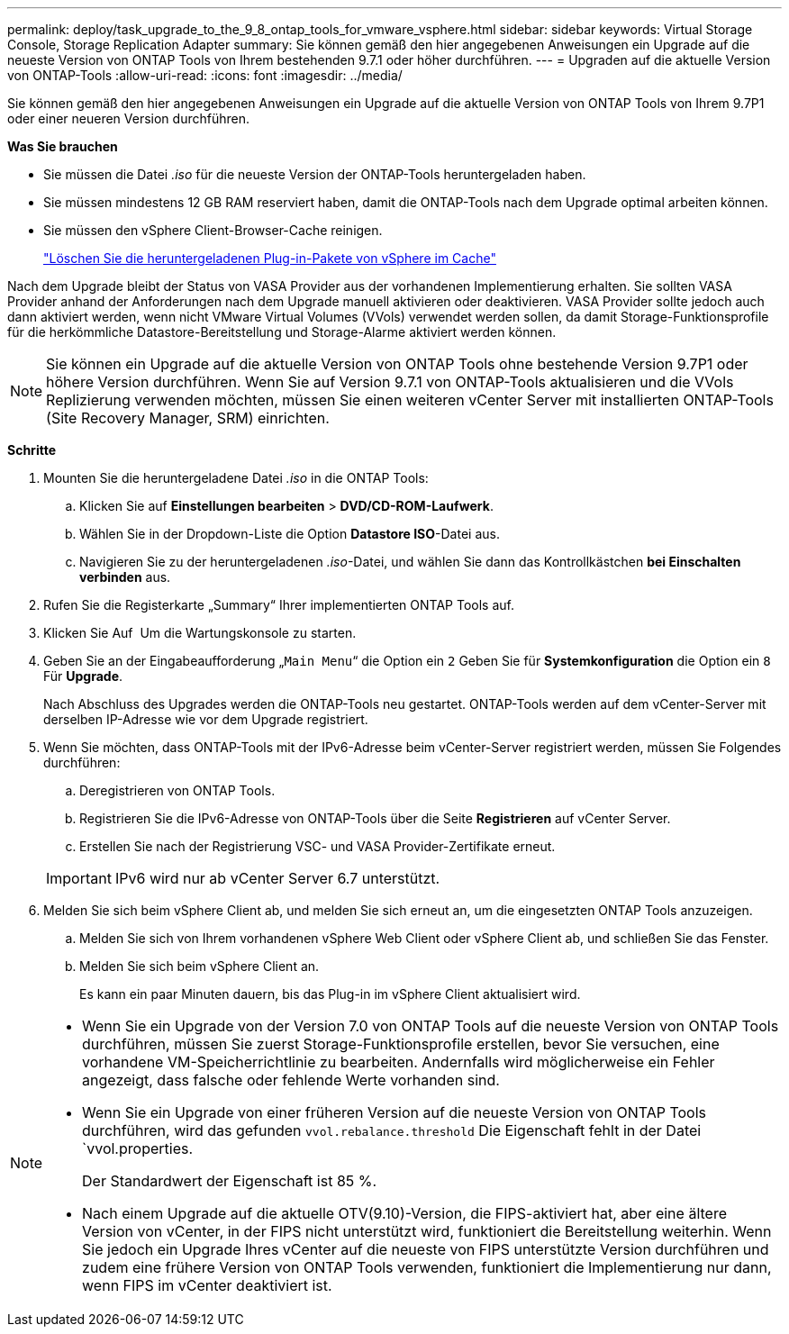---
permalink: deploy/task_upgrade_to_the_9_8_ontap_tools_for_vmware_vsphere.html 
sidebar: sidebar 
keywords: Virtual Storage Console, Storage Replication Adapter 
summary: Sie können gemäß den hier angegebenen Anweisungen ein Upgrade auf die neueste Version von ONTAP Tools von Ihrem bestehenden 9.7.1 oder höher durchführen. 
---
= Upgraden auf die aktuelle Version von ONTAP-Tools
:allow-uri-read: 
:icons: font
:imagesdir: ../media/


[role="lead"]
Sie können gemäß den hier angegebenen Anweisungen ein Upgrade auf die aktuelle Version von ONTAP Tools von Ihrem 9.7P1 oder einer neueren Version durchführen.

*Was Sie brauchen*

* Sie müssen die Datei _.iso_ für die neueste Version der ONTAP-Tools heruntergeladen haben.
* Sie müssen mindestens 12 GB RAM reserviert haben, damit die ONTAP-Tools nach dem Upgrade optimal arbeiten können.
* Sie müssen den vSphere Client-Browser-Cache reinigen.
+
link:../deploy/task_clean_the_vsphere_cached_downloaded_plug_in_packages.html["Löschen Sie die heruntergeladenen Plug-in-Pakete von vSphere im Cache"]



Nach dem Upgrade bleibt der Status von VASA Provider aus der vorhandenen Implementierung erhalten. Sie sollten VASA Provider anhand der Anforderungen nach dem Upgrade manuell aktivieren oder deaktivieren. VASA Provider sollte jedoch auch dann aktiviert werden, wenn nicht VMware Virtual Volumes (VVols) verwendet werden sollen, da damit Storage-Funktionsprofile für die herkömmliche Datastore-Bereitstellung und Storage-Alarme aktiviert werden können.


NOTE: Sie können ein Upgrade auf die aktuelle Version von ONTAP Tools ohne bestehende Version 9.7P1 oder höhere Version durchführen. Wenn Sie auf Version 9.7.1 von ONTAP-Tools aktualisieren und die VVols Replizierung verwenden möchten, müssen Sie einen weiteren vCenter Server mit installierten ONTAP-Tools (Site Recovery Manager, SRM) einrichten.

*Schritte*

. Mounten Sie die heruntergeladene Datei _.iso_ in die ONTAP Tools:
+
.. Klicken Sie auf *Einstellungen bearbeiten* > *DVD/CD-ROM-Laufwerk*.
.. Wählen Sie in der Dropdown-Liste die Option *Datastore ISO*-Datei aus.
.. Navigieren Sie zu der heruntergeladenen _.iso_-Datei, und wählen Sie dann das Kontrollkästchen *bei Einschalten verbinden* aus.


. Rufen Sie die Registerkarte „Summary“ Ihrer implementierten ONTAP Tools auf.
. Klicken Sie Auf *image:../media/launch_maintenance_console.gif[""]* Um die Wartungskonsole zu starten.
. Geben Sie an der Eingabeaufforderung „`Main Menu`“ die Option ein `2` Geben Sie für *Systemkonfiguration* die Option ein `8` Für *Upgrade*.
+
Nach Abschluss des Upgrades werden die ONTAP-Tools neu gestartet. ONTAP-Tools werden auf dem vCenter-Server mit derselben IP-Adresse wie vor dem Upgrade registriert.

. Wenn Sie möchten, dass ONTAP-Tools mit der IPv6-Adresse beim vCenter-Server registriert werden, müssen Sie Folgendes durchführen:
+
.. Deregistrieren von ONTAP Tools.
.. Registrieren Sie die IPv6-Adresse von ONTAP-Tools über die Seite *Registrieren* auf vCenter Server.
.. Erstellen Sie nach der Registrierung VSC- und VASA Provider-Zertifikate erneut.


+

IMPORTANT: IPv6 wird nur ab vCenter Server 6.7 unterstützt.

. Melden Sie sich beim vSphere Client ab, und melden Sie sich erneut an, um die eingesetzten ONTAP Tools anzuzeigen.
+
.. Melden Sie sich von Ihrem vorhandenen vSphere Web Client oder vSphere Client ab, und schließen Sie das Fenster.
.. Melden Sie sich beim vSphere Client an.
+
Es kann ein paar Minuten dauern, bis das Plug-in im vSphere Client aktualisiert wird.





[NOTE]
====
* Wenn Sie ein Upgrade von der Version 7.0 von ONTAP Tools auf die neueste Version von ONTAP Tools durchführen, müssen Sie zuerst Storage-Funktionsprofile erstellen, bevor Sie versuchen, eine vorhandene VM-Speicherrichtlinie zu bearbeiten. Andernfalls wird möglicherweise ein Fehler angezeigt, dass falsche oder fehlende Werte vorhanden sind.
* Wenn Sie ein Upgrade von einer früheren Version auf die neueste Version von ONTAP Tools durchführen, wird das gefunden `vvol.rebalance.threshold` Die Eigenschaft fehlt in der Datei `vvol.properties.
+
Der Standardwert der Eigenschaft ist 85 %.

* Nach einem Upgrade auf die aktuelle OTV(9.10)-Version, die FIPS-aktiviert hat, aber eine ältere Version von vCenter, in der FIPS nicht unterstützt wird, funktioniert die Bereitstellung weiterhin. Wenn Sie jedoch ein Upgrade Ihres vCenter auf die neueste von FIPS unterstützte Version durchführen und zudem eine frühere Version von ONTAP Tools verwenden, funktioniert die Implementierung nur dann, wenn FIPS im vCenter deaktiviert ist.


====